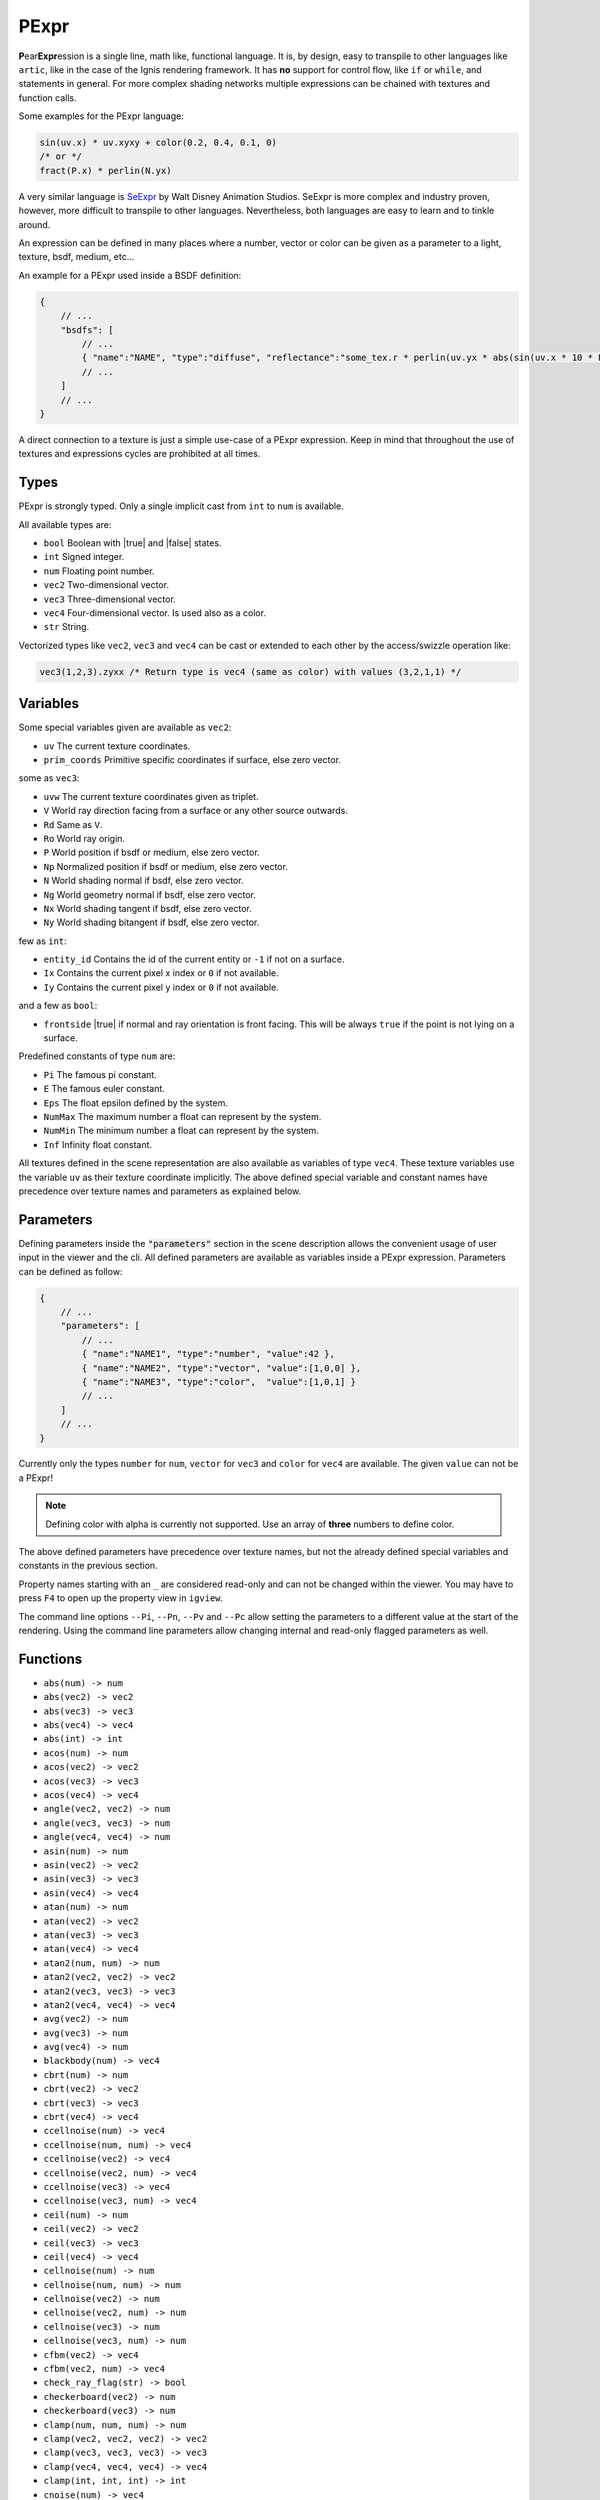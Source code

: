 .. _pexpr:

PExpr
=====

**P**\ ear\ **Expr**\ ession is a single line, math like, functional language.
It is, by design, easy to transpile to other languages like ``artic``, like in the case of the Ignis rendering framework.
It has **no** support for control flow, like ``if`` or ``while``, and statements in general.
For more complex shading networks multiple expressions can be chained with textures and function calls. 

Some examples for the PExpr language:

.. code-block:: maxima

    sin(uv.x) * uv.xyxy + color(0.2, 0.4, 0.1, 0)
    /* or */
    fract(P.x) * perlin(N.yx)


A very similar language is `SeExpr <https://github.com/wdas/SeExpr>`_ by Walt Disney Animation Studios.
SeExpr is more complex and industry proven, however, more difficult to transpile to other languages. Nevertheless, both languages are easy to learn and to tinkle around.

An expression can be defined in many places where a number, vector or color can be given as a parameter to a light, texture, bsdf, medium, etc...

An example for a PExpr used inside a BSDF definition:

.. code-block:: javascript
    
    {
        // ...
        "bsdfs": [
            // ...
            { "name":"NAME", "type":"diffuse", "reflectance":"some_tex.r * perlin(uv.yx * abs(sin(uv.x * 10 * Pi))) * some_other_tex(uv.yx)" }
            // ...
        ]
        // ...
    }

A direct connection to a texture is just a simple use-case of a PExpr expression. Keep in mind that throughout the use of textures and expressions cycles are prohibited at all times.

Types
-----

PExpr is strongly typed. Only a single implicit cast from ``int`` to ``num`` is available.

All available types are:

-   ``bool`` Boolean with |true| and |false| states.
-   ``int`` Signed integer.
-   ``num`` Floating point number.
-   ``vec2`` Two-dimensional vector.
-   ``vec3`` Three-dimensional vector.
-   ``vec4`` Four-dimensional vector. Is used also as a color.
-   ``str`` String.

Vectorized types like ``vec2``, ``vec3`` and ``vec4`` can be cast or extended to each other by the access/swizzle operation like:

.. code-block:: maxima

    vec3(1,2,3).zyxx /* Return type is vec4 (same as color) with values (3,2,1,1) */
    

Variables
---------

Some special variables given are available as ``vec2``:

-   ``uv`` The current texture coordinates.
-   ``prim_coords`` Primitive specific coordinates if surface, else zero vector.

some as ``vec3``:

-   ``uvw`` The current texture coordinates given as triplet.
-   ``V`` World ray direction facing from a surface or any other source outwards.
-   ``Rd`` Same as ``V``.
-   ``Ro`` World ray origin.
-   ``P`` World position if bsdf or medium, else zero vector.
-   ``Np`` Normalized position if bsdf or medium, else zero vector.
-   ``N`` World shading normal if bsdf, else zero vector.
-   ``Ng`` World geometry normal if bsdf, else zero vector.
-   ``Nx`` World shading tangent if bsdf, else zero vector.
-   ``Ny`` World shading bitangent if bsdf, else zero vector.

few as ``int``:

-   ``entity_id`` Contains the id of the current entity or ``-1`` if not on a surface.
-   ``Ix`` Contains the current pixel x index or ``0`` if not available.
-   ``Iy`` Contains the current pixel y index or ``0`` if not available.

and a few as ``bool``:

-   ``frontside`` |true| if normal and ray orientation is front facing. This will be always ``true`` if the point is not lying on a surface.

Predefined constants of type ``num`` are:

-   ``Pi`` The famous pi constant.
-   ``E`` The famous euler constant.
-   ``Eps`` The float epsilon defined by the system.
-   ``NumMax`` The maximum number a float can represent by the system.
-   ``NumMin`` The minimum number a float can represent by the system.
-   ``Inf`` Infinity float constant.

All textures defined in the scene representation are also available as variables of type ``vec4``.
These texture variables use the variable ``uv`` as their texture coordinate implicitly.
The above defined special variable and constant names have precedence over texture names and parameters as explained below.

.. _pexpr_parameters:

Parameters
----------

Defining parameters inside the :code:`"parameters"` section in the scene description allows the convenient usage of user input in the viewer and the cli. All defined parameters are available as variables inside a PExpr expression.
Parameters can be defined as follow:

.. code-block:: javascript
    
    {
        // ...
        "parameters": [
            // ...
            { "name":"NAME1", "type":"number", "value":42 },
            { "name":"NAME2", "type":"vector", "value":[1,0,0] },
            { "name":"NAME3", "type":"color",  "value":[1,0,1] }
            // ...
        ]
        // ...
    }

Currently only the types ``number`` for ``num``, ``vector`` for ``vec3`` and ``color`` for ``vec4`` are available. The given ``value`` can not be a PExpr!

.. NOTE:: Defining color with alpha is currently not supported. Use an array of **three** numbers to define color.

The above defined parameters have precedence over texture names, but not the already defined special variables and constants in the previous section.

Property names starting with an ``_`` are considered read-only and can not be changed within the viewer. You may have to press ``F4`` to open up the property view in ``igview``.

The command line options ``--Pi``, ``--Pn``, ``--Pv`` and ``--Pc`` allow setting the parameters to a different value at the start of the rendering. Using the command line parameters allow changing internal and read-only flagged parameters as well.

Functions
---------

-   ``abs(num) -> num``
-   ``abs(vec2) -> vec2``
-   ``abs(vec3) -> vec3``
-   ``abs(vec4) -> vec4``
-   ``abs(int) -> int``
-   ``acos(num) -> num``
-   ``acos(vec2) -> vec2``
-   ``acos(vec3) -> vec3``
-   ``acos(vec4) -> vec4``
-   ``angle(vec2, vec2) -> num``
-   ``angle(vec3, vec3) -> num``
-   ``angle(vec4, vec4) -> num``
-   ``asin(num) -> num``
-   ``asin(vec2) -> vec2``
-   ``asin(vec3) -> vec3``
-   ``asin(vec4) -> vec4``
-   ``atan(num) -> num``
-   ``atan(vec2) -> vec2``
-   ``atan(vec3) -> vec3``
-   ``atan(vec4) -> vec4``
-   ``atan2(num, num) -> num``
-   ``atan2(vec2, vec2) -> vec2``
-   ``atan2(vec3, vec3) -> vec3``
-   ``atan2(vec4, vec4) -> vec4``
-   ``avg(vec2) -> num``
-   ``avg(vec3) -> num``
-   ``avg(vec4) -> num``
-   ``blackbody(num) -> vec4``
-   ``cbrt(num) -> num``
-   ``cbrt(vec2) -> vec2``
-   ``cbrt(vec3) -> vec3``
-   ``cbrt(vec4) -> vec4``
-   ``ccellnoise(num) -> vec4``
-   ``ccellnoise(num, num) -> vec4``
-   ``ccellnoise(vec2) -> vec4``
-   ``ccellnoise(vec2, num) -> vec4``
-   ``ccellnoise(vec3) -> vec4``
-   ``ccellnoise(vec3, num) -> vec4``
-   ``ceil(num) -> num``
-   ``ceil(vec2) -> vec2``
-   ``ceil(vec3) -> vec3``
-   ``ceil(vec4) -> vec4``
-   ``cellnoise(num) -> num``
-   ``cellnoise(num, num) -> num``
-   ``cellnoise(vec2) -> num``
-   ``cellnoise(vec2, num) -> num``
-   ``cellnoise(vec3) -> num``
-   ``cellnoise(vec3, num) -> num``
-   ``cfbm(vec2) -> vec4``
-   ``cfbm(vec2, num) -> vec4``
-   ``check_ray_flag(str) -> bool``
-   ``checkerboard(vec2) -> num``
-   ``checkerboard(vec3) -> num``
-   ``clamp(num, num, num) -> num``
-   ``clamp(vec2, vec2, vec2) -> vec2``
-   ``clamp(vec3, vec3, vec3) -> vec3``
-   ``clamp(vec4, vec4, vec4) -> vec4``
-   ``clamp(int, int, int) -> int``
-   ``cnoise(num) -> vec4``
-   ``cnoise(num, num) -> vec4``
-   ``cnoise(vec2) -> vec4``
-   ``cnoise(vec2, num) -> vec4``
-   ``cnoise(vec3) -> vec4``
-   ``cnoise(vec3, num) -> vec4``
-   ``color(num, num, num, num) -> vec4``
-   ``color(num, num, num) -> vec4``
-   ``color(num) -> vec4``
-   ``cos(num) -> num``
-   ``cos(vec2) -> vec2``
-   ``cos(vec3) -> vec3``
-   ``cos(vec4) -> vec4``
-   ``cperlin(vec2) -> vec4``
-   ``cperlin(vec2, num) -> vec4``
-   ``cpnoise(num) -> vec4``
-   ``cpnoise(num, num) -> vec4``
-   ``cpnoise(vec2) -> vec4``
-   ``cpnoise(vec2, num) -> vec4``
-   ``cpnoise(vec3) -> vec4``
-   ``cpnoise(vec3, num) -> vec4``
-   ``cross(vec3, vec3) -> vec3``
-   ``cvoronoi(vec2) -> vec4``
-   ``cvoronoi(vec2, num) -> vec4``
-   ``deg(num) -> num``
-   ``deg(vec2) -> vec2``
-   ``deg(vec3) -> vec3``
-   ``deg(vec4) -> vec4``
-   ``dist(vec2, vec2) -> num``
-   ``dist(vec3, vec3) -> num``
-   ``dist(vec4, vec4) -> num``
-   ``dot(vec2, vec2) -> num``
-   ``dot(vec3, vec3) -> num``
-   ``dot(vec4, vec4) -> num``
-   ``exp(num) -> num``
-   ``exp(vec2) -> vec2``
-   ``exp(vec3) -> vec3``
-   ``exp(vec4) -> vec4``
-   ``exp2(num) -> num``
-   ``exp2(vec2) -> vec2``
-   ``exp2(vec3) -> vec3``
-   ``exp2(vec4) -> vec4``
-   ``fbm(vec2) -> num``
-   ``fbm(vec2, num) -> num``
-   ``floor(num) -> num``
-   ``floor(vec2) -> vec2``
-   ``floor(vec3) -> vec3``
-   ``floor(vec4) -> vec4``
-   ``fmod(num, num) -> num``
-   ``fmod(vec2, vec2) -> vec2``
-   ``fmod(vec3, vec3) -> vec3``
-   ``fmod(vec4, vec4) -> vec4``
-   ``fract(num) -> num``
-   ``fract(vec2) -> vec2``
-   ``fract(vec3) -> vec3``
-   ``fract(vec4) -> vec4``
-   ``fresnel_conductor(num, num, num) -> num``
-   ``fresnel_dielectric(num, num) -> num``
-   ``hash(num) -> num``
-   ``hsltorgb(vec4) -> vec4``
-   ``hsvtorgb(vec4) -> vec4``
-   ``length(vec2) -> num``
-   ``length(vec3) -> num``
-   ``length(vec4) -> num``
-   ``log(num) -> num``
-   ``log(vec2) -> vec2``
-   ``log(vec3) -> vec3``
-   ``log(vec4) -> vec4``
-   ``log10(num) -> num``
-   ``log10(vec2) -> vec2``
-   ``log10(vec3) -> vec3``
-   ``log10(vec4) -> vec4``
-   ``log2(num) -> num``
-   ``log2(vec2) -> vec2``
-   ``log2(vec3) -> vec3``
-   ``log2(vec4) -> vec4``
-   ``lookup(str, bool, num, vec2, ...) -> num``
-   ``luminance(vec4) -> num``
-   ``max(num, num) -> num``
-   ``max(vec2, vec2) -> vec2``
-   ``max(vec3, vec3) -> vec3``
-   ``max(vec4, vec4) -> vec4``
-   ``max(int, int) -> int``
-   ``min(num, num) -> num``
-   ``min(vec2, vec2) -> vec2``
-   ``min(vec3, vec3) -> vec3``
-   ``min(vec4, vec4) -> vec4``
-   ``min(int, int) -> int``
-   ``mix(num, num, num) -> num``
-   ``mix(vec2, vec2, num) -> vec2``
-   ``mix(vec3, vec3, num) -> vec3``
-   ``mix(vec4, vec4, num) -> vec4``
-   ``mix_burn(vec4, vec4, num) -> vec4``
-   ``mix_color(vec4, vec4, num) -> vec4``
-   ``mix_dodge(vec4, vec4, num) -> vec4``
-   ``mix_hue(vec4, vec4, num) -> vec4``
-   ``mix_linear(vec4, vec4, num) -> vec4``
-   ``mix_overlay(vec4, vec4, num) -> vec4``
-   ``mix_saturation(vec4, vec4, num) -> vec4``
-   ``mix_screen(vec4, vec4, num) -> vec4``
-   ``mix_soft(vec4, vec4, num) -> vec4``
-   ``mix_value(vec4, vec4, num) -> vec4``
-   ``noise(num) -> num``
-   ``noise(num, num) -> num``
-   ``noise(vec2) -> num``
-   ``noise(vec2, num) -> num``
-   ``noise(vec3) -> num``
-   ``noise(vec3, num) -> num``
-   ``norm(vec2) -> vec2``
-   ``norm(vec3) -> vec3``
-   ``norm(vec4) -> vec4``
-   ``perlin(vec2) -> num``
-   ``perlin(vec2, num) -> num``
-   ``pingpong(num, num) -> num``
-   ``pingpong(vec2, vec2) -> vec2``
-   ``pingpong(vec3, vec3) -> vec3``
-   ``pingpong(vec4, vec4) -> vec4``
-   ``pnoise(num) -> num``
-   ``pnoise(num, num) -> num``
-   ``pnoise(vec2) -> num``
-   ``pnoise(vec2, num) -> num``
-   ``pnoise(vec3) -> num``
-   ``pnoise(vec3, num) -> num``
-   ``pow(num, num) -> num``
-   ``pow(vec2, vec2) -> vec2``
-   ``pow(vec3, vec3) -> vec3``
-   ``pow(vec4, vec4) -> vec4``
-   ``rad(num) -> num``
-   ``rad(vec2) -> vec2``
-   ``rad(vec3) -> vec3``
-   ``rad(vec4) -> vec4``
-   ``reflect(vec3, vec3) -> vec3``
-   ``rgbtohsl(vec4) -> vec4``
-   ``rgbtohsv(vec4) -> vec4``
-   ``rgbtoxyz(vec4) -> vec4``
-   ``rotate_axis(vec3, num, vec3) -> vec3``
-   ``rotate_euler(vec3, vec3) -> vec3``
-   ``rotate_euler_inverse(vec3, vec3) -> vec3``
-   ``round(num) -> num``
-   ``round(vec2) -> vec2``
-   ``round(vec3) -> vec3``
-   ``round(vec4) -> vec4``
-   ``select(bool, bool, bool) -> bool``
-   ``select(bool, int, int) -> int``
-   ``select(bool, num, num) -> num``
-   ``select(bool, vec2, vec2) -> vec2``
-   ``select(bool, vec3, vec3) -> vec3``
-   ``select(bool, vec4, vec4) -> vec4``
-   ``select(bool, str, str) -> str``
-   ``sin(num) -> num``
-   ``sin(vec2) -> vec2``
-   ``sin(vec3) -> vec3``
-   ``sin(vec4) -> vec4``
-   ``smax(num, num, num) -> num``
-   ``smax(vec2, vec2, vec2) -> vec2``
-   ``smax(vec3, vec3, vec3) -> vec3``
-   ``smax(vec4, vec4, vec4) -> vec4``
-   ``smin(num, num, num) -> num``
-   ``smin(vec2, vec2, vec2) -> vec2``
-   ``smin(vec3, vec3, vec3) -> vec3``
-   ``smin(vec4, vec4, vec4) -> vec4``
-   ``smootherstep(num) -> num``
-   ``smoothstep(num) -> num``
-   ``snap(num, num) -> num``
-   ``snap(vec2, vec2) -> vec2``
-   ``snap(vec3, vec3) -> vec3``
-   ``snap(vec4, vec4) -> vec4``
-   ``snoise(num) -> num``
-   ``snoise(num, num) -> num``
-   ``snoise(vec2) -> num``
-   ``snoise(vec2, num) -> num``
-   ``snoise(vec3) -> num``
-   ``snoise(vec3, num) -> num``
-   ``sperlin(vec2) -> num``
-   ``sperlin(vec2, num) -> num``
-   ``sqrt(num) -> num``
-   ``sqrt(vec2) -> vec2``
-   ``sqrt(vec3) -> vec3``
-   ``sqrt(vec4) -> vec4``
-   ``sum(vec2) -> num``
-   ``sum(vec3) -> num``
-   ``sum(vec4) -> num``
-   ``tan(num) -> num``
-   ``tan(vec2) -> vec2``
-   ``tan(vec3) -> vec3``
-   ``tan(vec4) -> vec4``
-   ``transform_direction(vec3, str, str) -> vec3``
-   ``transform_normal(vec3, str, str) -> vec3``
-   ``transform_point(vec3, str, str) -> vec3``
-   ``trunc(num) -> num``
-   ``trunc(vec2) -> vec2``
-   ``trunc(vec3) -> vec3``
-   ``trunc(vec4) -> vec4``
-   ``vec2(num, num) -> vec2``
-   ``vec2(num) -> vec2``
-   ``vec3(num, num, num) -> vec3``
-   ``vec3(num) -> vec3``
-   ``vec4(num, num, num, num) -> vec4``
-   ``vec4(num) -> vec4``
-   ``voronoi(vec2) -> num``
-   ``voronoi(vec2, num) -> num``
-   ``wrap(num, num, num) -> num``
-   ``wrap(vec2, vec2, vec2) -> vec2``
-   ``wrap(vec3, vec3, vec3) -> vec3``
-   ``wrap(vec4, vec4, vec4) -> vec4``
-   ``xyztorgb(vec4) -> vec4``

All textures defined in the scene representation are also available as functions with signature ``TEXTURE(vec2) -> vec4``, with ``TEXTURE`` being the texture name.
The above defined function names have precedence over texture names, if the signature matches.
